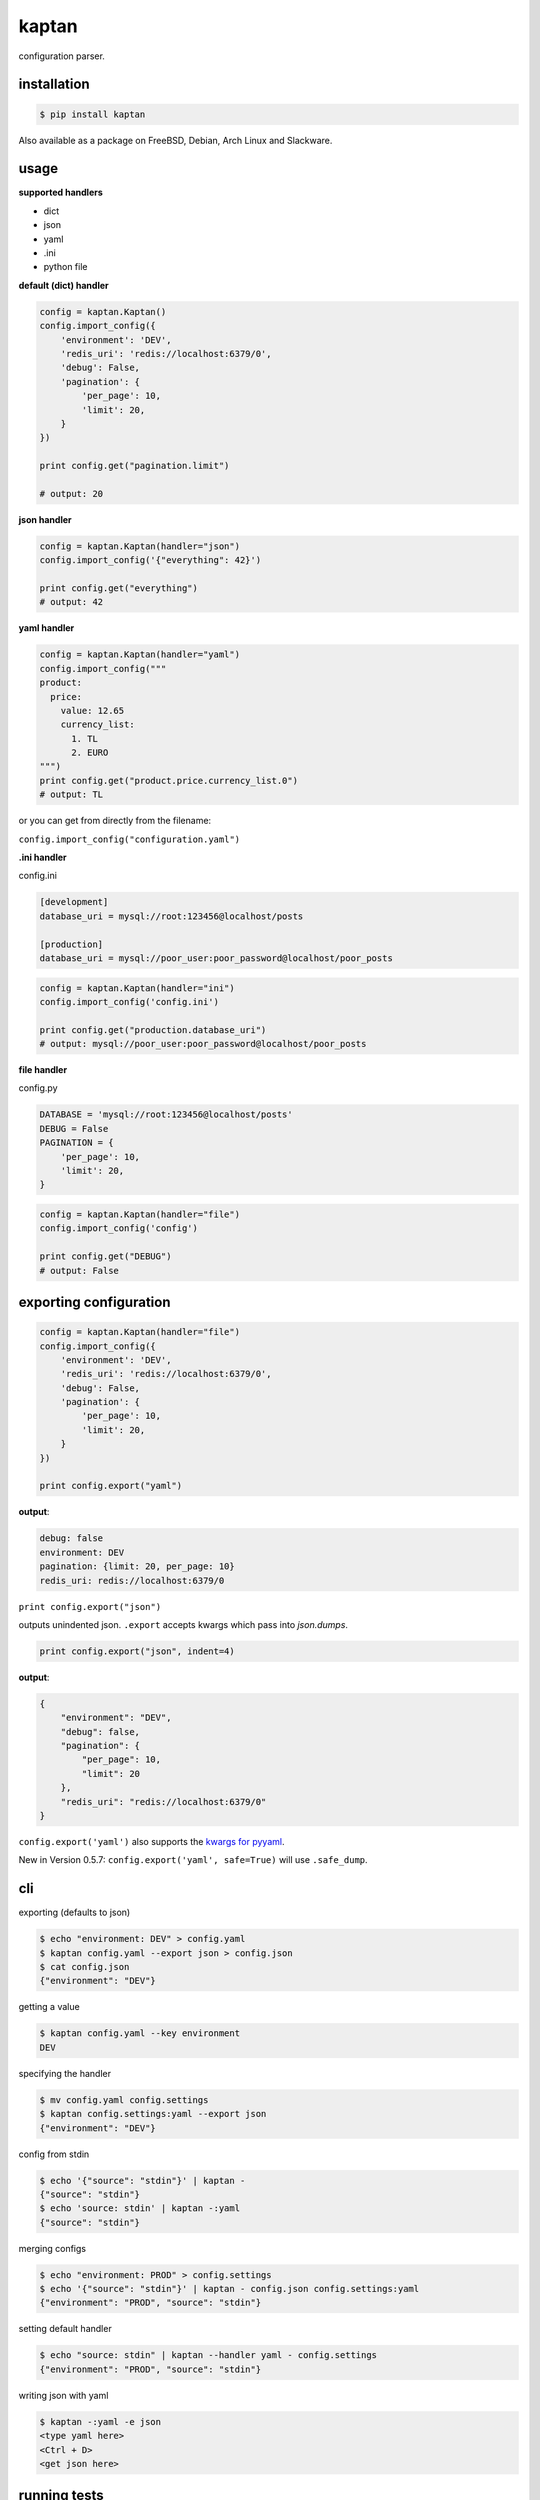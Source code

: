 kaptan
======

|pypi| |docs| |build-status| |coverage| |license|

configuration parser.

installation
------------

.. code-block:: sh

    $ pip install kaptan

Also available as a package on FreeBSD, Debian, Arch Linux and Slackware.

usage
-----

**supported handlers**

- dict
- json
- yaml
- .ini
- python file

**default (dict) handler**

.. code-block:: python

    config = kaptan.Kaptan()
    config.import_config({
        'environment': 'DEV',
        'redis_uri': 'redis://localhost:6379/0',
        'debug': False,
        'pagination': {
            'per_page': 10,
            'limit': 20,
        }
    })

    print config.get("pagination.limit")

    # output: 20

**json handler**

.. code-block:: python

    config = kaptan.Kaptan(handler="json")
    config.import_config('{"everything": 42}')

    print config.get("everything")
    # output: 42

**yaml handler**

.. code-block:: python

    config = kaptan.Kaptan(handler="yaml")
    config.import_config("""
    product:
      price:
        value: 12.65
        currency_list:
          1. TL
          2. EURO
    """)
    print config.get("product.price.currency_list.0")
    # output: TL

or you can get from directly from the filename:

``config.import_config("configuration.yaml")``

**.ini handler**

config.ini

.. code-block:: ini

   [development]
   database_uri = mysql://root:123456@localhost/posts

   [production]
   database_uri = mysql://poor_user:poor_password@localhost/poor_posts

.. code-block:: python

    config = kaptan.Kaptan(handler="ini")
    config.import_config('config.ini')

    print config.get("production.database_uri")
    # output: mysql://poor_user:poor_password@localhost/poor_posts

**file handler**

config.py

.. code-block:: python

    DATABASE = 'mysql://root:123456@localhost/posts'
    DEBUG = False
    PAGINATION = {
        'per_page': 10,
        'limit': 20,
    }

.. code-block:: python

   config = kaptan.Kaptan(handler="file")
   config.import_config('config')

   print config.get("DEBUG")
   # output: False

exporting configuration
-----------------------

.. code-block:: python

    config = kaptan.Kaptan(handler="file")
    config.import_config({
        'environment': 'DEV',
        'redis_uri': 'redis://localhost:6379/0',
        'debug': False,
        'pagination': {
            'per_page': 10,
            'limit': 20,
        }
    })

    print config.export("yaml")

**output**:

.. code-block:: yaml

    debug: false
    environment: DEV
    pagination: {limit: 20, per_page: 10}
    redis_uri: redis://localhost:6379/0

``print config.export("json")``

outputs unindented json. ``.export`` accepts kwargs which pass into
`json.dumps`.

.. _json.dumps: http://docs.python.org/2/library/json.html#json.dump

.. code-block:: python

   print config.export("json", indent=4)

**output**:

.. code-block:: json

    {
        "environment": "DEV",
        "debug": false,
        "pagination": {
            "per_page": 10,
            "limit": 20
        },
        "redis_uri": "redis://localhost:6379/0"
    }

``config.export('yaml')`` also supports the `kwargs for pyyaml`_.

.. _kwargs for pyyaml: http://pyyaml.org/wiki/PyYAMLDocumentation#Dumper

New in Version 0.5.7: ``config.export('yaml', safe=True)`` will use ``.safe_dump``.

cli
---

exporting (defaults to json)

.. code-block:: sh

    $ echo "environment: DEV" > config.yaml
    $ kaptan config.yaml --export json > config.json
    $ cat config.json
    {"environment": "DEV"}

getting a value

.. code-block:: sh

    $ kaptan config.yaml --key environment
    DEV

specifying the handler

.. code-block:: sh

    $ mv config.yaml config.settings
    $ kaptan config.settings:yaml --export json
    {"environment": "DEV"}

config from stdin

.. code-block:: sh

    $ echo '{"source": "stdin"}' | kaptan -
    {"source": "stdin"}
    $ echo 'source: stdin' | kaptan -:yaml
    {"source": "stdin"}

merging configs

.. code-block:: sh

   $ echo "environment: PROD" > config.settings
   $ echo '{"source": "stdin"}' | kaptan - config.json config.settings:yaml
   {"environment": "PROD", "source": "stdin"}

setting default handler

.. code-block:: sh

    $ echo "source: stdin" | kaptan --handler yaml - config.settings
    {"environment": "PROD", "source": "stdin"}

writing json with yaml

.. code-block:: sh

    $ kaptan -:yaml -e json
    <type yaml here>
    <Ctrl + D>
    <get json here>

running tests
-------------

With `py.test`:

.. code-block:: sh

    $ py.test

contributors
------------

- `Cenk Altı <http://github.com/cenkalti>`_
- `Wesley Bitter <http://github.com/Wessie>`_
- `Mark Steve <http://github.com/marksteve>`_
- `Tony Narlock <http://github.com/tony>`_
- `Berker Peksag <http://github.com/berkerpeksag>`_

.. |pypi| image:: https://img.shields.io/pypi/v/kaptan.svg
    :alt: Python Package
    :target: http://badge.fury.io/py/kaptan

.. |build-status| image:: https://img.shields.io/travis/emre/kaptan.svg
   :alt: Build Status
   :target: https://travis-ci.org/emre/kaptan

.. |coverage| image:: https://codecov.io/gh/emre/kaptan/branch/master/graph/badge.svg
    :alt: Code Coverage
    :target: https://codecov.io/gh/emre/kaptan

.. |license| image:: https://img.shields.io/github/license/emre/kaptan.svg
    :alt: License 

.. |docs| image:: https://readthedocs.org/projects/kaptan/badge/?version=latest
    :alt: Documentation Status
    :scale: 100%
    :target: https://readthedocs.org/projects/kaptan/
